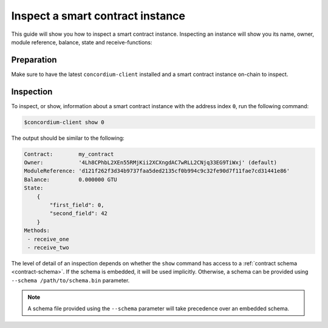 .. _inspect-instance:

=================================
Inspect a smart contract instance
=================================

This guide will show you how to inspect a smart contract instance.
Inspecting an instance will show you its name, owner, module reference, balance,
state and receive-functions:

Preparation
===========

Make sure to have the latest ``concordium-client`` installed and a smart
contract instance on-chain to inspect.

.. seealso::
    For instructions on how to install ``concordium-client`` see
    :ref:`setup-tools`.

    For how to deploy a smart contract module see :ref:`deploy-module` and for
    how to create an instance :ref:`initialize-contract`

Inspection
==========

To inspect, or show, information about a smart contract instance with the
address index ``0``, run the following command:

.. code-block:: console

   $concordium-client show 0

The output should be similar to the following:

.. code-block:: console

   Contract:        my_contract
   Owner:           '4Lh8CPhbL2XEn55RMjKii2XCXngdAC7wRLL2CNjq33EG9TiWxj' (default)
   ModuleReference: 'd121f262f3d34b9737faa5ded2135cf0b994c9c32fe90d7f11fae7cd31441e86'
   Balance:         0.000000 GTU
   State:
       {
           "first_field": 0,
           "second_field": 42
       }
   Methods:
    - receive_one
    - receive_two

.. seealso::

   For more information about indexes and subindexes for instance addresses
   see :ref:`references-and-addresses`.

The level of detail of an inspection depends on whether the ``show`` command has
access to a :ref:`contract schema <contract-schema>`.
If the schema is embedded, it will be used implicitly.
Otherwise, a schema can be provided using ``--schema /path/to/schema.bin``
parameter.

.. note::

   A schema file provided using the ``--schema`` parameter will take precedence
   over an embedded schema.

.. seealso::

   :ref:`Read more about why and how to use smart contract schemas <contract-schema>`.
